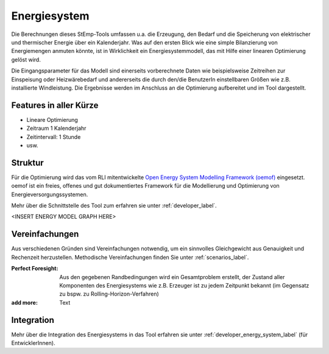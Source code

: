 .. _energy_system_label:

Energiesystem
=============

Die Berechnungen dieses StEmp-Tools umfassen u.a. die Erzeugung, den Bedarf und
die Speicherung von elektrischer und thermischer Energie über ein Kalenderjahr.
Was auf den ersten Blick wie eine simple Bilanzierung von Energiemengen anmuten
könnte, ist in Wirklichkeit ein Energiesystemmodell, das mit Hilfe einer
linearen Optimierung gelöst wird.

Die Eingangsparameter für das Modell sind einerseits vorberechnete Daten wie
beispielsweise Zeitreihen zur Einspeisung oder Heizwärebedarf und andererseits
die durch den/die BenutzerIn einstellbaren Größen wie z.B. installierte
Windleistung. Die Ergebnisse werden im Anschluss an die Optimierung aufbereitet
und im Tool dargestellt.

Features in aller Kürze
-----------------------

- Lineare Optimierung
- Zeitraum 1 Kalenderjahr
- Zeitintervall: 1 Stunde
- usw.

Struktur
--------

Für die Optimierung wird das vom RLI mitentwickelte
`Open Energy System Modelling Framework (oemof) <https://oemof.readthedocs.io/en/stable/index.html>`_
eingesetzt. oemof ist ein freies, offenes und gut dokumentiertes Framework für
die Modellierung und Optimierung von Energieversorgungssystemen.

Mehr über die Schnittstelle des Tool zum erfahren sie unter :ref:`developer_label`.

<INSERT ENERGY MODEL GRAPH HERE>

Vereinfachungen
---------------

Aus verschiedenen Gründen sind Vereinfachungen notwendig, um ein sinnvolles
Gleichgewicht aus Genauigkeit und Rechenzeit herzustellen. Methodische
Vereinfachungen finden Sie unter :ref:`scenarios_label`.

:Perfect Foresight:
    Aus den gegebenen Randbedingungen wird ein Gesamtproblem erstellt, der
    Zustand aller Komponenten des Energiesystems wie z.B. Erzeuger ist zu
    jedem Zeitpunkt bekannt (im Gegensatz zu bspw. zu
    Rolling-Horizon-Verfahren)

:add more:
    Text

Integration
-----------

Mehr über die Integration des Energiesystems in das Tool erfahren sie unter
:ref:`developer_energy_system_label` (für EntwicklerInnen).


